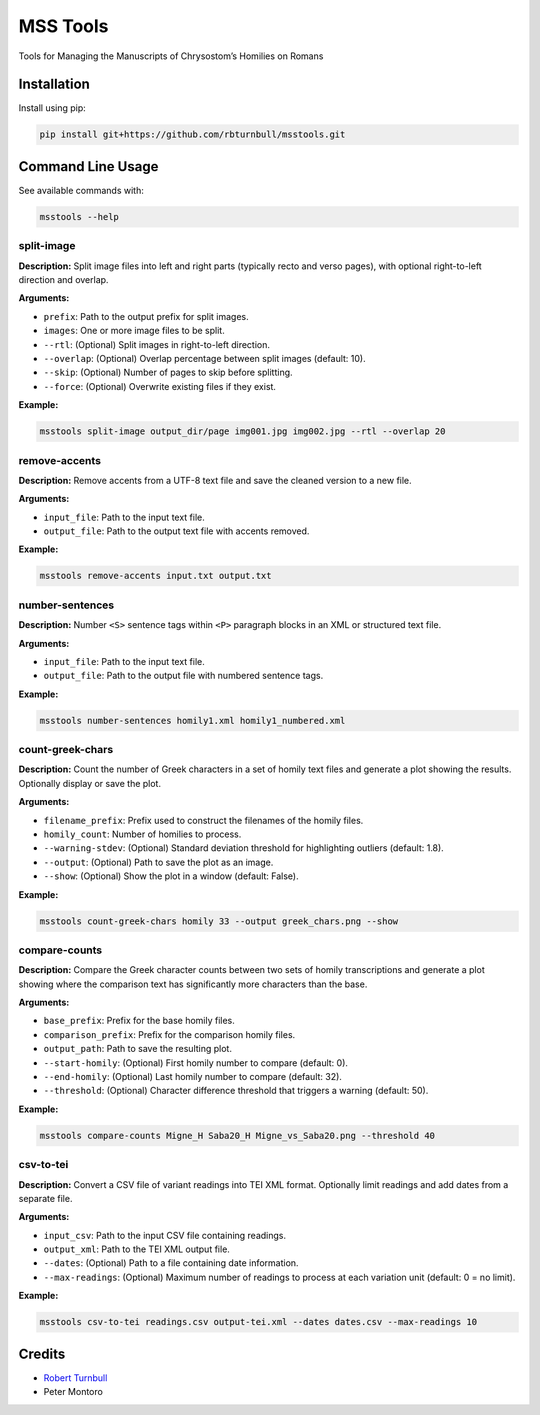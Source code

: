 ================================================================
MSS Tools
================================================================

.. start-badges

|testing badge| |coverage badge| |docs badge| |black badge|

.. |testing badge| image:: https://github.com/rbturnbull/msstools/actions/workflows/testing.yml/badge.svg
    :target: https://github.com/rbturnbull/msstools/actions

.. |docs badge| image:: https://github.com/rbturnbull/msstools/actions/workflows/docs.yml/badge.svg
    :target: https://rbturnbull.github.io/msstools
    
.. |black badge| image:: https://img.shields.io/badge/code%20style-black-000000.svg
    :target: https://github.com/psf/black
    
.. |coverage badge| image:: https://img.shields.io/endpoint?url=https://gist.githubusercontent.com/rbturnbull/40d96fabbe08e596d6cc876f8f40c1f9/raw/coverage-badge.json
    :target: https://rbturnbull.github.io/msstools/coverage/
    
.. end-badges

.. start-quickstart

Tools for Managing the Manuscripts of Chrysostom’s Homilies on Romans


Installation
==================================

Install using pip:

.. code-block:: bash

    pip install git+https://github.com/rbturnbull/msstools.git


Command Line Usage
==================================


See available commands with:

.. code-block:: bash

    msstools --help

split-image
^^^^^^^^^^^

**Description:**  
Split image files into left and right parts (typically recto and verso pages), with optional right-to-left direction and overlap.

**Arguments:**

- ``prefix``: Path to the output prefix for split images.
- ``images``: One or more image files to be split.
- ``--rtl``: (Optional) Split images in right-to-left direction.
- ``--overlap``: (Optional) Overlap percentage between split images (default: 10).
- ``--skip``: (Optional) Number of pages to skip before splitting.
- ``--force``: (Optional) Overwrite existing files if they exist.

**Example:**

.. code-block:: bash

    msstools split-image output_dir/page img001.jpg img002.jpg --rtl --overlap 20

remove-accents
^^^^^^^^^^^^^^

**Description:**  
Remove accents from a UTF-8 text file and save the cleaned version to a new file.

**Arguments:**

- ``input_file``: Path to the input text file.
- ``output_file``: Path to the output text file with accents removed.

**Example:**

.. code-block:: bash

    msstools remove-accents input.txt output.txt

number-sentences
^^^^^^^^^^^^^^^^

**Description:**  
Number ``<S>`` sentence tags within ``<P>`` paragraph blocks in an XML or structured text file.

**Arguments:**

- ``input_file``: Path to the input text file.
- ``output_file``: Path to the output file with numbered sentence tags.

**Example:**

.. code-block:: bash

    msstools number-sentences homily1.xml homily1_numbered.xml

count-greek-chars
^^^^^^^^^^^^^^^^^

**Description:**  
Count the number of Greek characters in a set of homily text files and generate a plot showing the results. Optionally display or save the plot.

**Arguments:**

- ``filename_prefix``: Prefix used to construct the filenames of the homily files.
- ``homily_count``: Number of homilies to process.
- ``--warning-stdev``: (Optional) Standard deviation threshold for highlighting outliers (default: 1.8).
- ``--output``: (Optional) Path to save the plot as an image.
- ``--show``: (Optional) Show the plot in a window (default: False).

**Example:**

.. code-block:: bash

    msstools count-greek-chars homily 33 --output greek_chars.png --show

compare-counts
^^^^^^^^^^^^^^

**Description:**  
Compare the Greek character counts between two sets of homily transcriptions and generate a plot showing where the comparison text has significantly more characters than the base.

**Arguments:**

- ``base_prefix``: Prefix for the base homily files.
- ``comparison_prefix``: Prefix for the comparison homily files.
- ``output_path``: Path to save the resulting plot.
- ``--start-homily``: (Optional) First homily number to compare (default: 0).
- ``--end-homily``: (Optional) Last homily number to compare (default: 32).
- ``--threshold``: (Optional) Character difference threshold that triggers a warning (default: 50).

**Example:**

.. code-block:: bash

    msstools compare-counts Migne_H Saba20_H Migne_vs_Saba20.png --threshold 40

csv-to-tei
^^^^^^^^^^

**Description:**  
Convert a CSV file of variant readings into TEI XML format. Optionally limit readings and add dates from a separate file.

**Arguments:**

- ``input_csv``: Path to the input CSV file containing readings.
- ``output_xml``: Path to the TEI XML output file.
- ``--dates``: (Optional) Path to a file containing date information.
- ``--max-readings``: (Optional) Maximum number of readings to process at each variation unit (default: 0 = no limit).

**Example:**

.. code-block:: bash

    msstools csv-to-tei readings.csv output-tei.xml --dates dates.csv --max-readings 10


.. end-quickstart


Credits
==================================

.. start-credits

- `Robert Turnbull <https://robturnbull.com>`_ 
- Peter Montoro


.. end-credits

